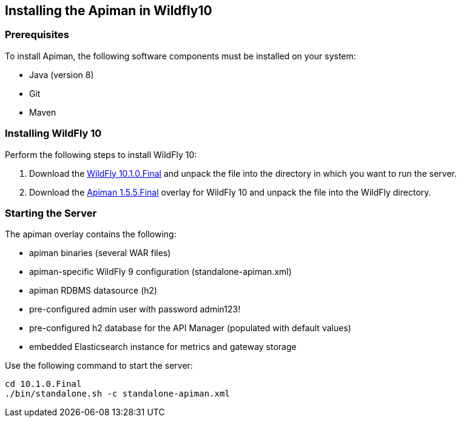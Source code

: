

== Installing the Apiman in Wildfly10

=== Prerequisites
To install Apiman, the following software components must be installed on your system:

* Java (version 8)
* Git
* Maven

=== Installing WildFly 10
Perform the following steps to install WildFly 10:

1. Download the http://download.jboss.org/wildfly/10.1.0.Final/wildfly-10.1.0.Final.zip[WildFly 10.1.0.Final] and unpack the file into the directory in which you want to run the server.
2. Download the http://downloads.jboss.org/apiman/1.5.5.Final/apiman-distro-wildfly10-1.5.5.Final-overlay.zip[Apiman 1.5.5.Final] overlay for WildFly 10 and unpack the file into the WildFly directory.

=== Starting the Server
The apiman overlay contains the following:

* apiman binaries (several WAR files)
* apiman-specific WildFly 9 configuration (standalone-apiman.xml)
* apiman RDBMS datasource (h2)
* pre-configured admin user with password admin123!
* pre-configured h2 database for the API Manager (populated with default values)
* embedded Elasticsearch instance for metrics and gateway storage

Use the following command to start the server:

[listing]
cd 10.1.0.Final
./bin/standalone.sh -c standalone-apiman.xml
